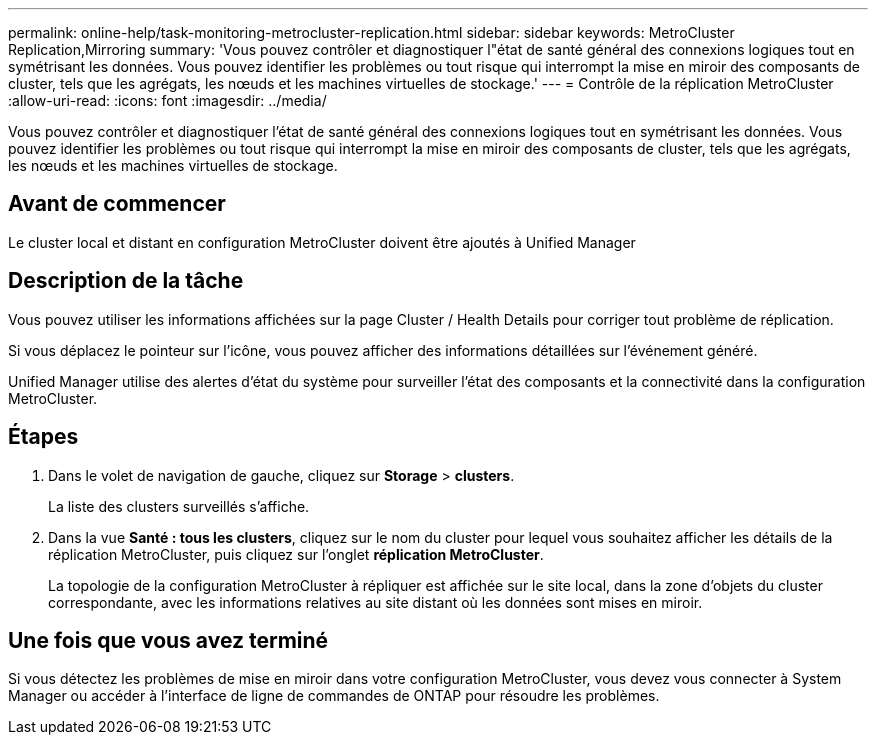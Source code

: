 ---
permalink: online-help/task-monitoring-metrocluster-replication.html 
sidebar: sidebar 
keywords: MetroCluster Replication,Mirroring 
summary: 'Vous pouvez contrôler et diagnostiquer l"état de santé général des connexions logiques tout en symétrisant les données. Vous pouvez identifier les problèmes ou tout risque qui interrompt la mise en miroir des composants de cluster, tels que les agrégats, les nœuds et les machines virtuelles de stockage.' 
---
= Contrôle de la réplication MetroCluster
:allow-uri-read: 
:icons: font
:imagesdir: ../media/


[role="lead"]
Vous pouvez contrôler et diagnostiquer l'état de santé général des connexions logiques tout en symétrisant les données. Vous pouvez identifier les problèmes ou tout risque qui interrompt la mise en miroir des composants de cluster, tels que les agrégats, les nœuds et les machines virtuelles de stockage.



== Avant de commencer

Le cluster local et distant en configuration MetroCluster doivent être ajoutés à Unified Manager



== Description de la tâche

Vous pouvez utiliser les informations affichées sur la page Cluster / Health Details pour corriger tout problème de réplication.

Si vous déplacez le pointeur sur l'icône, vous pouvez afficher des informations détaillées sur l'événement généré.

Unified Manager utilise des alertes d'état du système pour surveiller l'état des composants et la connectivité dans la configuration MetroCluster.



== Étapes

. Dans le volet de navigation de gauche, cliquez sur *Storage* > *clusters*.
+
La liste des clusters surveillés s'affiche.

. Dans la vue *Santé : tous les clusters*, cliquez sur le nom du cluster pour lequel vous souhaitez afficher les détails de la réplication MetroCluster, puis cliquez sur l'onglet *réplication MetroCluster*.
+
La topologie de la configuration MetroCluster à répliquer est affichée sur le site local, dans la zone d'objets du cluster correspondante, avec les informations relatives au site distant où les données sont mises en miroir.





== Une fois que vous avez terminé

Si vous détectez les problèmes de mise en miroir dans votre configuration MetroCluster, vous devez vous connecter à System Manager ou accéder à l'interface de ligne de commandes de ONTAP pour résoudre les problèmes.
